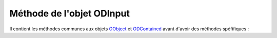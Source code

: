 Méthode de l'objet ODInput
--------------------------

Il contient les méthodes communes aux objets OObject_  et ODContained_ avant d'avoir des méthodes spéfifiques :

+----------------+--------------------------------------------------------------------------------------------------------+
| Méthode        + Fonctionnalité                                                                                         +
+================+========================================================================================================+
|setType         | affecte le type de saisie                                                                              +
|                |   - TEXT	 : mode texte                                                                                 +
|                |   - PASSWORD : saisie de mot de passe (caché, présence d'étoile à la place)                            +
|                |   - HIDDEN   : variable cachée                                                                         +
+----------------+--------------------------------------------------------------------------------------------------------+
|getType         | restitue le type de saisie
+----------------+--------------------------------------------------------------------------------------------------------+
|setSize         | fixe le nombre de caractères (maximum) à afficher
+----------------+--------------------------------------------------------------------------------------------------------+
|getSize         | restitue le nombre maximal de caractères à afficher
+----------------+--------------------------------------------------------------------------------------------------------+
|setMaxlength    | fixe le nombre de caractères (maximum) à saisir
+----------------+--------------------------------------------------------------------------------------------------------+
|getMaxlength    | restitue le nombre maximal de caractères à saisir
+----------------+--------------------------------------------------------------------------------------------------------+
|setLabel        | attribut un label, une étiquette à la zone de saisie
+----------------+--------------------------------------------------------------------------------------------------------+
|getLabel        | restitue le label, l'étiquette affectée à la zone de saisie
+----------------+--------------------------------------------------------------------------------------------------------+
|setPlaceholder  | affecte le texte à montyer quand la zone de saisie est vide (linvite de saisie)
+----------------+--------------------------------------------------------------------------------------------------------+
|getPlaceholder  |restitue le texte affiché quand la zone de saisie est vide
+----------------+--------------------------------------------------------------------------------------------------------+
|setLabelWidthBT | attribut une largeur (Bootstrap Twitter) au label (tableau de valeur en rapport des 4 médias gérés)
+----------------+--------------------------------------------------------------------------------------------------------+
|getLabelWidthBT | restitue la largeur (Bootstrap Twitter) du label (tableau de valeur en rapport des 4 médias gérés)
+----------------+--------------------------------------------------------------------------------------------------------+
|evtChange       | évènement changement de valeur, paramètre callback
|                | callback  "nomModule/nomObjet/nomMéthode"
|                |   si nomObjet contient 'Controller' -> "nomModule/Controller/nomObjet/nomMéthode"
|                |   si nomModule == 'Object' :
|                |     si nomObjet commence par 'OC' -> "GraphicObjectTemplating/Objects/ODContent/nomObjet/nomMéthode"
|                |     si nomObjet commence par 'OS' -> "GraphicObjectTemplating/Objects/OCContainer/nomObjet/nomMéthode"
+----------------+--------------------------------------------------------------------------------------------------------+
|disChange       | désactivation de l'évènement changement de valeur                                                      +
+----------------+--------------------------------------------------------------------------------------------------------+
|evtKeyup        |évènement touche frappée (à chaque saisie de caractère), paramètre callback                             +
|                |callback : "nomModule/nomObjet/nomMéthode"                                                              +
|		         |  - si nomObjet contient 'Controller' -> "nomModule/Controller/nomObjet/nomMéthode"                     +
|		         |  - si nomModule == 'Object' :                                                                          +
|                |    - si nomObjet commence par 'OC' -> "GraphicObjectTemplating/Objects/ODContent/nomObjet/nomMéthode"  +
|                |    - si nomObjet commence par 'OS' -> "GraphicObjectTemplating/Objects/OCContainer/nomObjet/nomMéthode"+
+----------------+--------------------------------------------------------------------------------------------------------+
|disKeyup        | désactivation de l'évènement touche frappée
+----------------+--------------------------------------------------------------------------------------------------------+
|setIcon         | affecte une icône après le label (font awesome / glyphicon)
+----------------+--------------------------------------------------------------------------------------------------------+
|getIcon         | récupère le nom de l'icône affecté après le label
+----------------+--------------------------------------------------------------------------------------------------------+

.. _OObject: OObject.rst
.. _ODContained: ODContained.rst